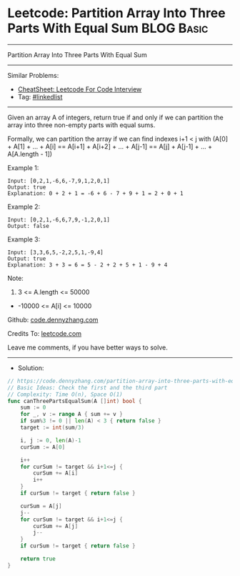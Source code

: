 * Leetcode: Partition Array Into Three Parts With Equal Sum      :BLOG:Basic:
#+STARTUP: showeverything
#+OPTIONS: toc:nil \n:t ^:nil creator:nil d:nil
:PROPERTIES:
:type:     inspiring
:END:
---------------------------------------------------------------------
Partition Array Into Three Parts With Equal Sum
---------------------------------------------------------------------
#+BEGIN_HTML
<a href="https://github.com/dennyzhang/code.dennyzhang.com/tree/master/problems/partition-array-into-three-parts-with-equal-sum"><img align="right" width="200" height="183" src="https://www.dennyzhang.com/wp-content/uploads/denny/watermark/github.png" /></a>
#+END_HTML
Similar Problems:
- [[https://cheatsheet.dennyzhang.com/cheatsheet-leetcode-A4][CheatSheet: Leetcode For Code Interview]]
- Tag: [[https://code.dennyzhang.com/review-linkedlist][#linkedlist]]
---------------------------------------------------------------------
Given an array A of integers, return true if and only if we can partition the array into three non-empty parts with equal sums.

Formally, we can partition the array if we can find indexes i+1 < j with (A[0] + A[1] + ... + A[i] == A[i+1] + A[i+2] + ... + A[j-1] == A[j] + A[j-1] + ... + A[A.length - 1])

Example 1:
#+BEGIN_EXAMPLE
Input: [0,2,1,-6,6,-7,9,1,2,0,1]
Output: true
Explanation: 0 + 2 + 1 = -6 + 6 - 7 + 9 + 1 = 2 + 0 + 1
#+END_EXAMPLE

Example 2:
#+BEGIN_EXAMPLE
Input: [0,2,1,-6,6,7,9,-1,2,0,1]
Output: false
#+END_EXAMPLE

Example 3:
#+BEGIN_EXAMPLE
Input: [3,3,6,5,-2,2,5,1,-9,4]
Output: true
Explanation: 3 + 3 = 6 = 5 - 2 + 2 + 5 + 1 - 9 + 4
#+END_EXAMPLE
 
Note:

1. 3 <= A.length <= 50000
- -10000 <= A[i] <= 10000

Github: [[https://github.com/dennyzhang/code.dennyzhang.com/tree/master/problems/partition-array-into-three-parts-with-equal-sum][code.dennyzhang.com]]

Credits To: [[https://leetcode.com/problems/partition-array-into-three-parts-with-equal-sum/description/][leetcode.com]]

Leave me comments, if you have better ways to solve.
---------------------------------------------------------------------
- Solution:

#+BEGIN_SRC go
// https://code.dennyzhang.com/partition-array-into-three-parts-with-equal-sum
// Basic Ideas: Check the first and the third part
// Complexity: Time O(n), Space O(1)
func canThreePartsEqualSum(A []int) bool {
    sum := 0
    for _, v := range A { sum += v }
    if sum%3 != 0 || len(A) < 3 { return false }
    target := int(sum/3)
    
    i, j := 0, len(A)-1
    curSum := A[0]

    i++
    for curSum != target && i+1<=j {
        curSum += A[i]
        i++
    }
    if curSum != target { return false }
    
    curSum = A[j]
    j--
    for curSum != target && i+1<=j {
        curSum += A[j]
        j--
    }
    if curSum != target { return false }

    return true
}
#+END_SRC

#+BEGIN_HTML
<div style="overflow: hidden;">
<div style="float: left; padding: 5px"> <a href="https://www.linkedin.com/in/dennyzhang001"><img src="https://www.dennyzhang.com/wp-content/uploads/sns/linkedin.png" alt="linkedin" /></a></div>
<div style="float: left; padding: 5px"><a href="https://github.com/dennyzhang"><img src="https://www.dennyzhang.com/wp-content/uploads/sns/github.png" alt="github" /></a></div>
<div style="float: left; padding: 5px"><a href="https://www.dennyzhang.com/slack" target="_blank" rel="nofollow"><img src="https://www.dennyzhang.com/wp-content/uploads/sns/slack.png" alt="slack"/></a></div>
</div>
#+END_HTML
